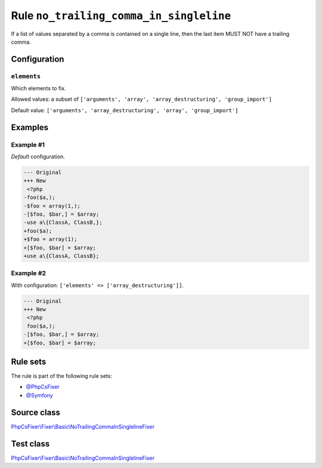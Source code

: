 ========================================
Rule ``no_trailing_comma_in_singleline``
========================================

If a list of values separated by a comma is contained on a single line, then the
last item MUST NOT have a trailing comma.

Configuration
-------------

``elements``
~~~~~~~~~~~~

Which elements to fix.

Allowed values: a subset of ``['arguments', 'array', 'array_destructuring', 'group_import']``

Default value: ``['arguments', 'array_destructuring', 'array', 'group_import']``

Examples
--------

Example #1
~~~~~~~~~~

*Default* configuration.

.. code-block:: diff

   --- Original
   +++ New
    <?php
   -foo($a,);
   -$foo = array(1,);
   -[$foo, $bar,] = $array;
   -use a\{ClassA, ClassB,};
   +foo($a);
   +$foo = array(1);
   +[$foo, $bar] = $array;
   +use a\{ClassA, ClassB};

Example #2
~~~~~~~~~~

With configuration: ``['elements' => ['array_destructuring']]``.

.. code-block:: diff

   --- Original
   +++ New
    <?php
    foo($a,);
   -[$foo, $bar,] = $array;
   +[$foo, $bar] = $array;

Rule sets
---------

The rule is part of the following rule sets:

- `@PhpCsFixer <./../../ruleSets/PhpCsFixer.rst>`_
- `@Symfony <./../../ruleSets/Symfony.rst>`_

Source class
------------

`PhpCsFixer\\Fixer\\Basic\\NoTrailingCommaInSinglelineFixer <./../../../src/Fixer/Basic/NoTrailingCommaInSinglelineFixer.php>`_

Test class
------------

`PhpCsFixer\\Fixer\\Basic\\NoTrailingCommaInSinglelineFixer <./../../../tests/Fixer/Basic/NoTrailingCommaInSinglelineFixerTest.php>`_
